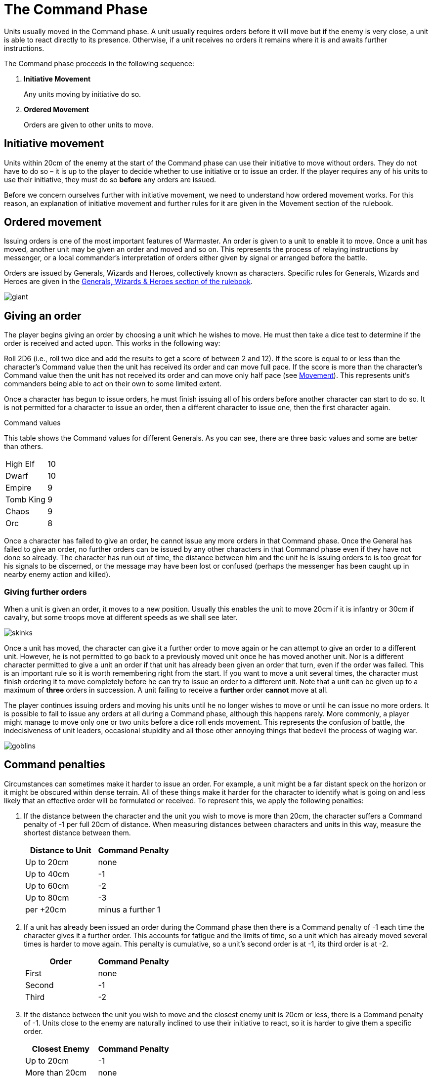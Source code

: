 = The Command Phase

Units usually moved in the Command phase. A unit
usually requires orders before it will move but if
the enemy is very close, a unit is able to react directly
to its presence. Otherwise, if a unit receives no orders it
remains where it is and awaits further instructions.

The Command phase proceeds in the following sequence:

. *Initiative Movement*
+
Any units moving by initiative do so.
. *Ordered Movement*
+
Orders are given to other units to move.

== Initiative movement

Units within 20cm of the enemy at the start of the
Command phase can use their initiative to move without
orders. They do not have to do so – it is up to the player
to decide whether to use initiative or to issue an order. If
the player requires any of his units to use their initiative,
they must do so *before* any orders are issued.

Before we concern ourselves further with initiative
movement, we need to understand how ordered
movement works. For this reason, an explanation of
initiative movement and further rules for it are given in
the Movement section of the rulebook.

== Ordered movement

Issuing orders is one of the most important features
of Warmaster. An order is given to a unit to enable it
to move. Once a unit has moved, another unit may be
given an order and moved and so on. This represents the
process of relaying instructions by messenger, or a local
commander’s interpretation of orders either given by
signal or arranged before the battle.

Orders are issued by Generals, Wizards and Heroes,
collectively known as characters. Specific rules for
Generals, Wizards and Heroes are given in the xref::generals-wizards-and-heroes.adoc[Generals,
Wizards & Heroes section of the rulebook].

image::the-command-phase/giant.png[]

== Giving an order

The player begins giving an order by choosing a unit
which he wishes to move. He must then take a dice test
to determine if the order is received and acted upon. This
works in the following way:

// Spelling i.e.
Roll 2D6 (i.e., roll two dice and add the results to get a
score of between 2 and 12). If the score is equal to or less
than the character’s Command value then the unit has
received its order and can move full pace. If the score
is more than the character’s Command value then the
unit has not received its order and can move only half
pace (see xref::movement[Movement]). This represents unit‘s
commanders being able to act on their own to some
limited extent.

Once a character has begun to issue orders, he must
finish issuing all of his orders before another character
can start to do so. It is not permitted for a character to
issue an order, then a different character to issue one,
then the first character again.

.Command values
****
This table shows the Command values for different
Generals. As you can see, there are three basic
values and some are better than others.

[cols="<,>",frame=none,grid=rows]
|===
|High Elf  |10
|Dwarf     |10
|Empire    |9
|Tomb King |9
|Chaos     |9
|Orc       |8
|===
****

Once a character has failed to give an order, he cannot
issue any more orders in that Command phase. Once the
General has failed to give an order, no further orders
can be issued by any other characters in that Command
phase even if they have not done so already.
The character has run out of time, the distance
between him and the unit he is issuing orders
to is too great for his signals to be
discerned, or the message may have been
lost or confused (perhaps the
messenger has been caught up in
nearby enemy action and killed).

=== Giving further orders

When a unit is given an order, it moves to a new position.
Usually this enables the unit to move 20cm if it is infantry
or 30cm if cavalry, but some troops move at different
speeds as we shall see later.

image::the-command-phase/skinks.png[]

Once a unit has moved, the character can give it a further
order to move again or he can attempt to give an order to
a different unit. However, he is not permitted to go back
to a previously moved unit once he has moved another
unit. Nor is a different character permitted to give a unit
an order if that unit has already been given an order that
turn, even if the order was failed. This is an important
rule so it is worth remembering right from the start. If
you want to move a unit several times, the character must
finish ordering it to move completely before he can try to
issue an order to a different unit. Note that a unit can be
given up to a maximum of *three* orders in succession. A
unit failing to receive a *further* order *cannot* move at all.

The player continues issuing orders and moving his units
until he no longer wishes to move or until he can issue no
more orders. It is possible to fail to issue any orders at all
during a Command phase, although this happens rarely.
More commonly, a player might manage to move only
one or two units before a dice roll ends movement. This
represents the confusion of battle, the indecisiveness
of unit leaders, occasional stupidity and all those other
annoying things that bedevil the process of waging war.

image::the-command-phase/goblins.png[]

== Command penalties

Circumstances can sometimes make it harder to issue an
order. For example, a unit might be a far distant speck on
the horizon or it might be obscured within dense terrain.
All of these things make it harder for the character to
identify what is going on and less likely that an effective
order will be formulated or received. To represent this,
we apply the following penalties:

. If the distance between the character and the unit you
  wish to move is more than 20cm, the character suffers a
  Command penalty of -1 per full 20cm of distance. When
  measuring distances between characters and units in this
  way, measure the shortest distance between them.
+
[cols="^,^",frame=none,grid=rows]
|===
|Distance to Unit |Command Penalty

|Up to 20cm  |none
|Up to 40cm  |-1
|Up to 60cm  |-2
|Up to 80cm  |-3
|per +20cm   |minus a further 1
|===

. If a unit has already been issued an order during the
  Command phase then there is a Command penalty of
  -1 each time the character gives it a further order. This
  accounts for fatigue and the limits of time, so a unit
  which has already moved several times is harder to move
  again. This penalty is cumulative, so a unit’s second order
  is at -1, its third order is at -2.
+
[cols="^,^",frame=none,grid=rows]
|===
|Order  |Command Penalty

|First  |none
|Second |-1
|Third  |-2
|===

. If the distance between the unit you wish to move
and the closest enemy unit is 20cm or less, there is a
Command penalty of -1. Units close to the enemy are
naturally inclined to use their initiative to react, so it is
harder to give them a specific order.
+
[cols="^,^",frame=none,grid=rows]
|===
|Closest Enemy  |Command Penalty

|Up to 20cm     |-1
|More than 20cm |none
|===

. If the unit you want to move is in dense terrain then
  there is a Command penalty of -1. The penalty applies if
  at least one stand is even partially within dense terrain.
  Typical dense terrain features are woods, in and around
  buildings, ruins and similar. See the xref::movement.adoc#terrain[Movement section
  for more about dense terrain] as well as xref::advanced-terrain-rules.adoc[Advanced
  Terrain Rules] for more examples.
+
[cols="^,^",frame=none,grid=rows]
|===
|Dense Terrain  |Command Penalty

|Within feature |-1
|===
+
_For example, a General (Command value 9) wishes to
order a unit of infantry to move forward. The unit is
25cm distant (-1 distance penalty) and within a wood (-1
dense terrain penalty). The player therefore requires a
dice roll of 7 or less to successfully issue an order._

. If the unit has lost one or more stands as casualties
  then there is a Command penalty of -1 per stand lost.
  Units which have suffered casualties are harder to
  motivate than fresh units.
+
[cols="^,^",frame=none,grid=rows]
|===
|Casualties  |Command Penalty

|Each Stand  |-1
|===

image::the-command-phase/triskelion.png[]

.Optional rule
****
All Characters have +1 bonus to their Command
value for their first command of the first turn.
This represents a better state of organisation and
communication before the battle commences. Note
that the Command value can never exceed 10.
****

image::the-command-phase/bretonnian-knights.png[]

.A unit of cavalry charging into combat with a unit of infantry
image::the-command-phase/cavalry-charge.png[]

== Charge!

A move which brings a unit into contact with the enemy
is called a charge. A charge does not imply that the unit
concerned covers the whole distance at a mad gallop but,
nonetheless, we will use this word as a convenient and
dramatic term to describe a move into confrontation.
Units that failed to receive an order cannot charge.

Once it has charged, a unit cannot receive any further
orders that turn. It is committed to battle and must fight
in the ensuing Combat phase. See the xref::combat-phase.adoc[Combat phase
section] for further explanation.

== Brigades

In order to save time, it is permitted for an order to be
issued to up to four adjacent units simultaneously. This
means that fewer tests need to be taken to issue orders to
the entire army and ensures that units move at the same
time, maintaining a coherent battle plan. If you find this
a bit confusing, don’t worry. You can safely ignore the
Brigade rules for your first few games. Later on, once
you’ve got the hang of other aspects of the game, you can
have a go at giving orders in this way.

A brigade consists of up to four units arranged so that
they touch, forming a single body. Units comprising
a brigade at the start of the ordered movement part of
the Command phase can be given a single order and are
moved together as a body. Once it has moved, the brigade
can be given further orders if required, potentially
moving several times in just the same way as individual
units.

Bear in mind that it is not obligatory to move units as
a brigade simply because they happen to be touching
at the start of the Command phase. A brigade is not a
formal division of the army but a convenient ad hoc
formation that can be changed from one turn to the next.
Units formed up together can be given separate orders
if you prefer, or two or three units can be divided from
a larger formation and treated as a completely separate
brigade. It is really up to you whether you choose to
move touching units as a brigade or not.

****
.These three units can be formed into a brigade.
image::the-command-phase/brigade-of-three.png[]

.These four units can also be formed into a brigade. Each unit is arranged into a column that is three stands deep.
image::the-command-phase/brigade-of-four.png[]
****

To give orders to a brigade, measure to the most distant
unit in the brigade and take one test. Remember to apply
the -1 penalty if any units in the brigade are within
20cm of the enemy, in dense terrain, if the brigade has
moved before or if any units have lost casualties. Don’t
apply any penalties more than once (if two units are in
dense terrain for example) and in the case of casualties
apply the penalty for the unit which has lost the most
stands. If your test is successful, the entire brigade is in
receipt of an order, whereas if you fail, it is not and the
whole brigade moves at half pace or doesn‘t move at all
depending on whether it is a first or subsequent order
(see xref::the-command-phase.adoc#giving-an-order[Giving an order]).

Assuming an order is successfully issued, the brigade can
move. Except when units wish to charge, brigades move
as a body, with each unit remaining in touch with the
brigade as a whole.

Individual units in the brigade can change their relative
positions but must still form a brigade once its move is
complete. Individual units in the brigade can change
formation as they move. No stand in any unit in the
brigade may move further than its permitted move
distance.

Conceivably, some units in a brigade might wish to charge
the enemy whilst others do not, as shown in
<<brigade-orders,the following diagrams>>.
Any units in a brigade that wish to charge do
not have to remain in touch with the rest of the brigade
as a whole. Even though a single brigade order has been
issued, individual units can always charge. They do so
individually, one at a time, exactly as if they had been
issued separate orders. Units which do not charge still
have to end their move touching.

[#brigade-orders]
image::the-command-phase/charge-from-brigade-1.svg[]

image::the-command-phase/charge-from-brigade-2.png[]

image::the-command-phase/charge-from-brigade-3.svg[]

image::the-command-phase/charge-from-brigade-4.svg[]

Once a brigade has moved, the player may not want to
move the whole brigade again but might wish to move an
individual unit or subset of touching units. Alternatively,
he may wish to divide the brigade into two and move it
in two different directions. To do this, the player must
issue a separate order to each unit or sub-brigade. The
individual units or sub-sets will carry over any Command
penalty for a second or subsequent move.

Once a brigade has moved, the player must finish moving
all the units in the original brigade before he moves other
units. If he divides a brigade into two (say A and B), he
must complete the movement of each subset in turn
before moving anything else (so he must finish moving
group A, then group B and then he can move other units
in the army).

Brigades cannot use initiative as a body. Units using
initiative must be moved at the start of the Command
phase in the usual way.

During a battle, units may be moved into touch to form a
new brigade. However, a brigade cannot be formed and
subsequently moved in the same Command phase. Units
must be in a brigade at the start of the ordered movement
part of the Command phase to move as a brigade.
